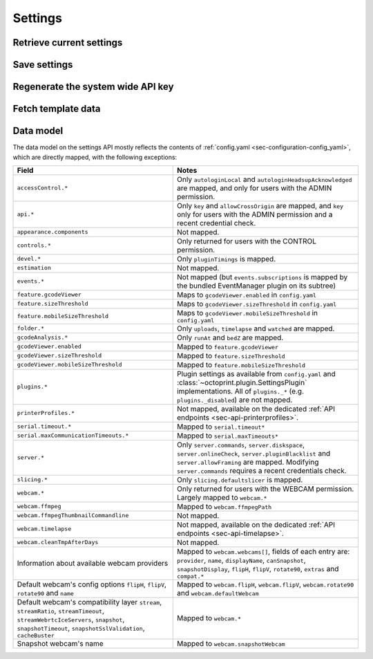 .. _sec-api-settings:

********
Settings
********

.. _sec-api-settings-retrieve:

Retrieve current settings
=========================

.. http:get:: /api/settings

   Retrieves the current configuration of OctoPrint.

   Returns a :http:statuscode:`200` with the current settings as a JSON object in the
   response body.

   The :ref:`data model <sec-api-settings-datamodel>` is similar to what can be found in
   :ref:`config.yaml <sec-configuration-config_yaml>`, see below for details.

   Requires the ``SETTINGS_READ`` permission.

.. _sec-api-settings-save:

Save settings
=============

.. http:post:: /api/settings

   Saves the provided settings in OctoPrint.

   Expects a JSON object with the settings to change as request body. This can be either a
   full settings tree, or only a partial tree containing only those fields that should
   be updated.

   Returns the currently active settings on success, as part of a :http:statuscode:`200` response.

   Requires the ``SETTINGS`` permission.

   **Example**

   Only change the UI color to black.

   .. sourcecode:: http

      POST /api/settings HTTP/1.1
      Host: example.com
      X-Api-Key: abcdef...
      Content-Type: application/json

      {
        "appearance": {
          "color": "black"
        }
      }

   .. sourcecode:: http

      HTTP/1.1 200 OK
      Content-Type: application/json

      {
        "api": {
          "enabled": true
        },
        "appearance": {
          "color": "black"
        }
      }

.. _sec-api-settings-generateapikey:

Regenerate the system wide API key
==================================

.. http:post:: /api/settings/apikey

   Generates a new system wide API key.

   Does not expect a body. Will return the generated API key as ``apikey``
   property in the JSON object contained in the response body.

   Requires admin rights.

   :status 200:     No error
   :status 403:     No admin rights

.. _sec-api-settings-fetchtemplaatedata:

Fetch template data
===================

.. http:get:: /api/settings/templates

   Fetch data (currently only the sorting order) of all registered template components in the system.

   Use this to get a full list of the identifiers of all UI components provided either by core OctoPrint or any
   currently active plugins.

   Example:

   .. sourcecode:: http

      GET /api/settings/templates HTTP/1.1
      Host: example.com
      X-Api-Key: abcdef...

   .. sourcecode:: http

      HTTP/1.1 200 OK
      Content-Type: application/json

      {
        "order": {
          "about": [
            {
              "id": "about",
              "name": "About OctoPrint"
            },
            {
              "id": "supporters",
              "name": "Supporters"
            },
            {
              "id": "authors",
              "name": "Authors"
            },
            {
              "id": "changelog",
              "name": "Changelog"
            },
            {
              "id": "license",
              "name": "OctoPrint License"
            },
            {
              "id": "thirdparty",
              "name": "Third Party Licenses"
            },
            {
              "id": "plugin_pluginmanager",
              "name": "Plugin Licenses",
              "plugin_id": "pluginmanager",
              "plugin_name": "Plugin Manager"
            }
          ],
          "generic": [
            {
              "id": "plugin_announcements",
              "name": "plugin_announcements",
              "plugin_id": "announcements",
              "plugin_name": "Announcement Plugin"
            }
          ],
          "navbar": [
            {
              "id": "settings",
              "name": "settings"
            },
            {
              "id": "systemmenu",
              "name": "systemmenu"
            },
            {
              "id": "plugin_announcements",
              "name": "plugin_announcements",
              "plugin_id": "announcements",
              "plugin_name": "Announcement Plugin"
            },
            {
              "id": "login",
              "name": "login"
            }
          ],
          "plugin_pluginmanager_about_thirdparty": [],
          "settings": [
            {
              "id": "section_printer",
              "name": "Printer"
            },
            {
              "id": "serial",
              "name": "Serial Connection"
            },
            {
              "id": "printerprofiles",
              "name": "Printer Profiles"
            },
            {
              "id": "temperatures",
              "name": "Temperatures"
            },
            {
              "id": "terminalfilters",
              "name": "Terminal Filters"
            },
            {
              "id": "gcodescripts",
              "name": "GCODE Scripts"
            },
            {
              "id": "section_features",
              "name": "Features"
            },
            {
              "id": "features",
              "name": "Features"
            },
            {
              "id": "webcam",
              "name": "Webcam & Timelapse"
            },
            {
              "id": "accesscontrol",
              "name": "Access Control"
            },
            {
              "id": "gcodevisualizer",
              "name": "GCODE Visualizer"
            },
            {
              "id": "api",
              "name": "API"
            },
            {
              "id": "section_octoprint",
              "name": "OctoPrint"
            },
            {
              "id": "server",
              "name": "Server"
            },
            {
              "id": "folders",
              "name": "Folders"
            },
            {
              "id": "appearance",
              "name": "Appearance"
            },
            {
              "id": "plugin_logging",
              "name": "Logging",
              "plugin_id": "logging",
              "plugin_name": "Logging"
            },
            {
              "id": "plugin_pluginmanager",
              "name": "Plugin Manager",
              "plugin_id": "pluginmanager",
              "plugin_name": "Plugin Manager"
            },
            {
              "id": "plugin_softwareupdate",
              "name": "Software Update",
              "plugin_id": "softwareupdate",
              "plugin_name": "Software Update"
            },
            {
              "id": "plugin_announcements",
              "name": "Announcements",
              "plugin_id": "announcements",
              "plugin_name": "Announcement Plugin"
            },
            {
              "id": "section_plugins",
              "name": "Plugins"
            },
            {
              "id": "plugin_action_command_prompt",
              "name": "Action Command Prompt",
              "plugin_id": "action_command_prompt",
              "plugin_name": "Action Command Prompt Support"
            },
            {
              "id": "plugin_curalegacy",
              "name": "Cura Legacy",
              "plugin_id": "curalegacy",
              "plugin_name": "Cura Legacy"
            }
          ],
          "sidebar": [
            {
              "id": "plugin_printer_safety_check",
              "name": "Printer Safety Warning",
              "plugin_id": "printer_safety_check",
              "plugin_name": "Printer Safety Check"
            },
            {
              "id": "connection",
              "name": "Connection"
            },
            {
              "id": "state",
              "name": "State"
            },
            {
              "id": "files",
              "name": "Files"
            }
          ],
          "tab": [
            {
              "id": "temperature",
              "name": "Temperature"
            },
            {
              "id": "control",
              "name": "Control"
            },
            {
              "id": "gcodeviewer",
              "name": "GCode Viewer"
            },
            {
              "id": "terminal",
              "name": "Terminal"
            },
            {
              "id": "timelapse",
              "name": "Timelapse"
            }
          ],
          "usersettings": [
            {
              "id": "access",
              "name": "Access"
            },
            {
              "id": "interface",
              "name": "Interface"
            }
          ],
          "wizard": []
        }
      }

   Requires admin rights.

   .. warning::

      This API endpoint is in beta. Things might change. If you happen to want to develop against it, you should drop
      me an email to make sure I can give you a heads-up when something changes in an backwards incompatible way.

   :status 200: No error
   :status 403: No admin rights

.. _sec-api-settings-datamodel:

Data model
==========

The data model on the settings API mostly reflects the contents of
:ref:`config.yaml <sec-configuration-config_yaml>`, which are directly
mapped, with the following exceptions:

.. list-table::
   :header-rows: 1

   * - Field
     - Notes
   * - ``accessControl.*``
     - Only ``autologinLocal`` and ``autologinHeadsupAcknowledged`` are mapped, and only for users with the ADMIN permission.
   * - ``api.*``
     - Only ``key`` and ``allowCrossOrigin`` are mapped, and ``key`` only for users with the ADMIN permission and a recent credential check.
   * - ``appearance.components``
     - Not mapped.
   * - ``controls.*``
     - Only returned for users with the CONTROL permission.
   * - ``devel.*``
     - Only ``pluginTimings`` is mapped.
   * - ``estimation``
     - Not mapped.
   * - ``events.*``
     - Not mapped (but ``events.subscriptions`` is mapped by the bundled EventManager plugin on its subtree)
   * - ``feature.gcodeViewer``
     - Maps to ``gcodeViewer.enabled`` in ``config.yaml``
   * - ``feature.sizeThreshold``
     - Maps to ``gcodeViewer.sizeThreshold`` in ``config.yaml``
   * - ``feature.mobileSizeThreshold``
     - Maps to ``gcodeViewer.mobileSizeThreshold`` in ``config.yaml``
   * - ``folder.*``
     - Only ``uploads``, ``timelapse`` and ``watched`` are mapped.
   * - ``gcodeAnalysis.*``
     - Only ``runAt`` and ``bedZ`` are mapped.
   * - ``gcodeViewer.enabled``
     - Mapped to ``feature.gcodeViewer``
   * - ``gcodeViewer.sizeThreshold``
     - Mapped to ``feature.sizeThreshold``
   * - ``gcodeViewer.mobileSizeThreshold``
     - Mapped to ``feature.mobileSizeThreshold``
   * - ``plugins.*``
     - Plugin settings as available from ``config.yaml`` and :class:`~octoprint.plugin.SettingsPlugin` implementations. All of ``plugins._*`` (e.g. ``plugins._disabled``) are not mapped.
   * - ``printerProfiles.*``
     - Not mapped, available on the dedicated :ref:`API endpoints <sec-api-printerprofiles>`.
   * - ``serial.timeout.*``
     - Mapped to ``serial.timeout*``
   * - ``serial.maxCommunicationTimeouts.*``
     - Mapped to ``serial.maxTimeouts*``
   * - ``server.*``
     - Only ``server.commands``, ``server.diskspace``, ``server.onlineCheck``, ``server.pluginBlacklist`` and ``server.allowFraming`` are mapped. Modifying ``server.commands`` requires a recent credentials check.
   * - ``slicing.*``
     - Only ``slicing.defaultslicer`` is mapped.
   * - ``webcam.*``
     - Only returned for users with the WEBCAM permission. Largely mapped to ``webcam.*``
   * - ``webcam.ffmpeg``
     - Mapped to ``webcam.ffmpegPath``
   * - ``webcam.ffmpegThumbnailCommandline``
     - Not mapped.
   * - ``webcam.timelapse``
     - Not mapped, available on the dedicated :ref:`API endpoints <sec-api-timelapse>`.
   * - ``webcam.cleanTmpAfterDays``
     - Not mapped.
   * - Information about available webcam providers
     - Mapped to ``webcam.webcams[]``, fields of each entry are: ``provider``, ``name``, ``displayName``, ``canSnapshot``, ``snapshotDisplay``, ``flipH``, ``flipV``, ``rotate90``, ``extras`` and ``compat.*``
   * - Default webcam's config options ``flipH``, ``flipV``, ``rotate90`` and ``name``
     - Mapped to ``webcam.flipH``, ``webcam.flipV``, ``webcam.rotate90`` and ``webcam.defaultWebcam``
   * - Default webcam's compatibility layer ``stream``, ``streamRatio``, ``streamTimeout``, ``streamWebrtcIceServers``, ``snapshot``, ``snapshotTimeout``, ``snapshotSslValidation``, ``cacheBuster``
     - Mapped to ``webcam.*``
   * - Snapshot webcam's name
     - Mapped to ``webcam.snapshotWebcam``
